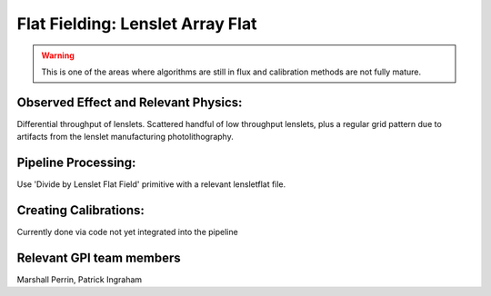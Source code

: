 
Flat Fielding: Lenslet Array Flat 
==================================

.. warning::
   This is one of the areas where algorithms are still in flux and calibration methods are not fully mature.




Observed Effect and Relevant Physics:
---------------------------------------

Differential throughput of lenslets.   
Scattered handful of low throughput lenslets, plus a regular grid pattern due to artifacts from the lenslet manufacturing photolithography. 

.. figure:: fig_flat_fielding_lenslets.png
        :width: 2180 px
        :align: center
        :alt: before and after correction
        :scale: 25%


Pipeline Processing:
---------------------

Use 'Divide by Lenslet Flat Field' primitive with a relevant lensletflat file.

Creating Calibrations:
-----------------------
Currently done via code not yet integrated into the pipeline

Relevant GPI team members
------------------------------------
Marshall Perrin, Patrick Ingraham

